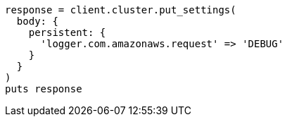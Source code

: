 [source, ruby]
----
response = client.cluster.put_settings(
  body: {
    persistent: {
      'logger.com.amazonaws.request' => 'DEBUG'
    }
  }
)
puts response
----
